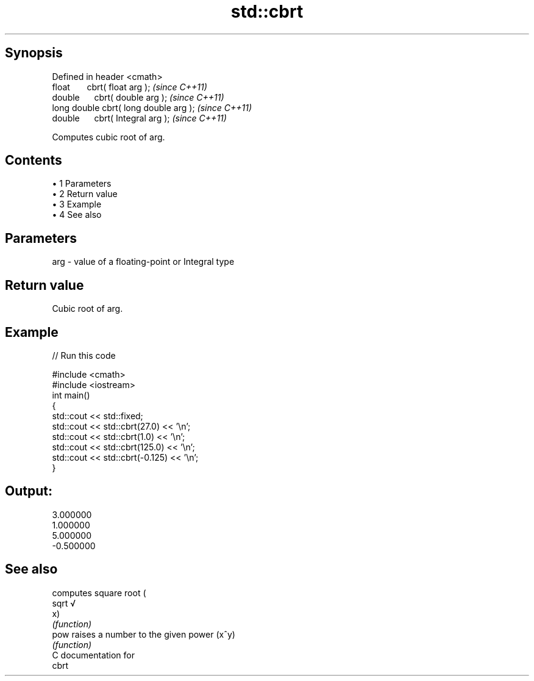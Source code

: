 .TH std::cbrt 3 "Apr 19 2014" "1.0.0" "C++ Standard Libary"
.SH Synopsis
   Defined in header <cmath>
   float       cbrt( float arg );        \fI(since C++11)\fP
   double      cbrt( double arg );       \fI(since C++11)\fP
   long double cbrt( long double arg );  \fI(since C++11)\fP
   double      cbrt( Integral arg );     \fI(since C++11)\fP

   Computes cubic root of arg.

.SH Contents

     • 1 Parameters
     • 2 Return value
     • 3 Example
     • 4 See also

.SH Parameters

   arg - value of a floating-point or Integral type

.SH Return value

   Cubic root of arg.

.SH Example

   
// Run this code

 #include <cmath>
 #include <iostream>
  
 int main()
 {
     std::cout << std::fixed;
     std::cout << std::cbrt(27.0) << '\\n';
     std::cout << std::cbrt(1.0) << '\\n';
     std::cout << std::cbrt(125.0) << '\\n';
     std::cout << std::cbrt(-0.125) << '\\n';
 }

.SH Output:

 3.000000
 1.000000
 5.000000
 -0.500000

.SH See also

        computes square root (
   sqrt √
        x)
        \fI(function)\fP
   pow  raises a number to the given power (x^y)
        \fI(function)\fP
   C documentation for
   cbrt
